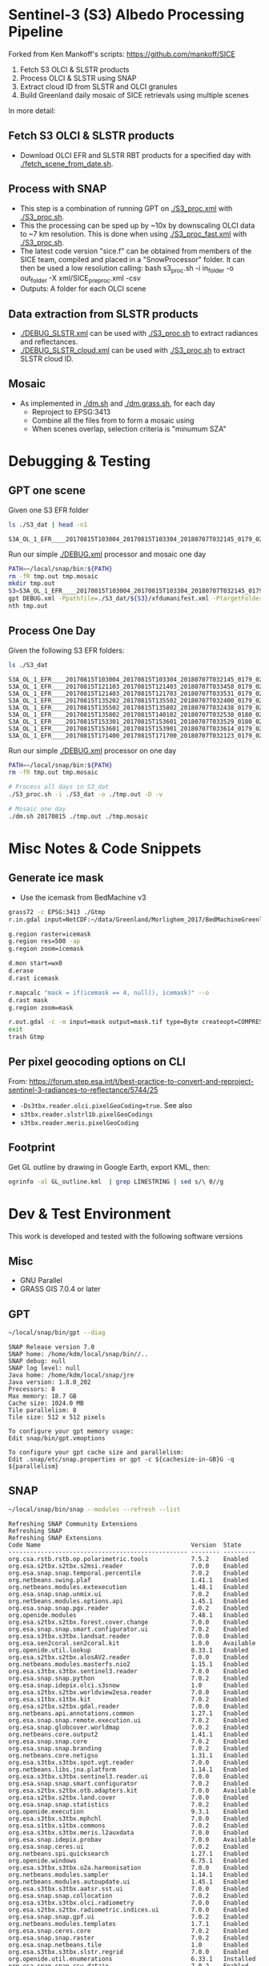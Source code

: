 
* Sentinel-3 (S3) Albedo Processing Pipeline
Forked from Ken Mankoff's scripts: https://github.com/mankoff/SICE

1. Fetch S3 OLCI & SLSTR products
2. Process OLCI & SLSTR using SNAP
3. Extract cloud ID from SLSTR and OLCI granules
4. Build Greenland daily mosaic of SICE retrievals using multiple scenes

In more detail:

** Fetch S3 OLCI & SLSTR products

+ Download OLCI EFR and SLSTR RBT products for a specified day with [[./fetch_scene_from_date.sh]].

** Process with SNAP

+ This step is a combination of running GPT on [[./S3_proc.xml]] with [[./S3_proc.sh]].
+ This the processing can be sped up by ~10x by downscaling OLCI data to ~7 km resolution. This is done when using [[./S3_proc_fast.xml]] with [[./S3_proc.sh]].
+ The latest code version "sice.f" can be obtained from members of the SICE team, compiled and placed in a "SnowProcessor" folder. It can then be used a low resolution calling: bash s3_proc.sh -i in_folder -o out_folder -X xml/SICE_preproc.xml -csv
+ Outputs: A folder for each OLCI scene

** Data extraction from SLSTR products
+ [[./DEBUG_SLSTR.xml]] can be used with [[./S3_proc.sh]] to extract radiances and reflectances.
+ [[./DEBUG_SLSTR_cloud.xml]] can be used with [[./S3_proc.sh]] to extract SLSTR cloud ID.

** Mosaic

+ As implemented in [[./dm.sh]] and [[./dm.grass.sh]], for each day
  + Reproject to EPSG:3413
  + Combine all the files from to form a mosaic using
  + When scenes overlap, selection criteria is "minumum SZA"

* Debugging & Testing

** GPT one scene

Given one S3 EFR folder

#+BEGIN_SRC sh :results verbatim :exports both
ls ./S3_dat | head -n1
#+END_SRC
#+RESULTS:
: S3A_OL_1_EFR____20170815T103004_20170815T103304_20180707T032145_0179_021_108_1620_LR2_R_NT_002.SEN3

Run our simple [[./DEBUG.xml]] processor and mosaic one day

#+BEGIN_SRC sh :results verbatim
PATH=~/local/snap/bin:${PATH}
rm -fR tmp.out tmp.mosaic
mkdir tmp.out
S3=S3A_OL_1_EFR____20170815T103004_20170815T103304_20180707T032145_0179_021_108_1620_LR2_R_NT_002.SEN3
gpt DEBUG.xml -Ppathfile=./S3_dat/${S3}/xfdumanifest.xml -PtargetFolder=./tmp.out
nth tmp.out
#+END_SRC
#+RESULTS:

** Process One Day

Given the following S3 EFR folders:

#+BEGIN_SRC sh :results verbatim :exports both
ls ./S3_dat
#+END_SRC
#+RESULTS:
: S3A_OL_1_EFR____20170815T103004_20170815T103304_20180707T032145_0179_021_108_1620_LR2_R_NT_002.SEN3
: S3A_OL_1_EFR____20170815T121103_20170815T121403_20180707T033458_0179_021_109_1620_LR2_R_NT_002.SEN3
: S3A_OL_1_EFR____20170815T121403_20170815T121703_20180707T033531_0179_021_109_1800_LR2_R_NT_002.SEN3
: S3A_OL_1_EFR____20170815T135202_20170815T135502_20180707T032400_0179_021_110_1620_LR2_R_NT_002.SEN3
: S3A_OL_1_EFR____20170815T135502_20170815T135802_20180707T032438_0179_021_110_1800_LR2_R_NT_002.SEN3
: S3A_OL_1_EFR____20170815T135802_20170815T140102_20180707T032538_0180_021_110_1980_LR2_R_NT_002.SEN3
: S3A_OL_1_EFR____20170815T153301_20170815T153601_20180707T033529_0180_021_111_1620_LR2_R_NT_002.SEN3
: S3A_OL_1_EFR____20170815T153601_20170815T153901_20180707T033614_0179_021_111_1800_LR2_R_NT_002.SEN3
: S3A_OL_1_EFR____20170815T171400_20170815T171700_20180707T032123_0179_021_112_1620_LR2_R_NT_002.SEN3

Run our simple [[./DEBUG.xml]] processor on one day

#+BEGIN_SRC sh :results verbatim
PATH=~/local/snap/bin:${PATH}
rm -fR tmp.out tmp.mosaic

# Process all days in S3_dat
./S3_proc.sh -i ./S3_dat -o ./tmp.out -D -v

# Mosaic one day
./dm.sh 20170815 ./tmp.out ./tmp.mosaic
#+END_SRC
#+RESULTS:

* Misc Notes & Code Snippets

** Generate ice mask
 
+ Use the icemask from BedMachine v3

#+BEGIN_SRC sh :results verbatim :eval no-export
grass72 -c EPSG:3413 ./Gtmp
r.in.gdal input=NetCDF:~/data/Greenland/Morlighem_2017/BedMachineGreenland-2017-09-20.nc:mask output=icemask

g.region raster=icemask
g.region res=500 -ap
g.region zoom=icemask

d.mon start=wx0
d.erase
d.rast icemask

r.mapcalc "mask = if(icemask == 4, null(), icemask)" --o
d.rast mask
g.region zoom=mask

r.out.gdal -c -m input=mask output=mask.tif type=Byte createopt=COMPRESS=DEFLATE --o
exit
trash Gtmp
#+END_SRC
#+RESULTS:

** Per pixel geocoding options on CLI

From: https://forum.step.esa.int/t/best-practice-to-convert-and-reproject-sentinel-3-radiances-to-reflectance/5744/25

+ =-Ds3tbx.reader.olci.pixelGeoCoding=true=. See also
+ =s3tbx.reader.slstrl1b.pixelGeoCodings=
+ =s3tbx.reader.meris.pixelGeoCoding=

** Footprint

Get GL outline by drawing in Google Earth, export KML, then:

#+BEGIN_SRC sh :results verbatim
ogrinfo -al GL_outline.kml  | grep LINESTRING | sed s/\ 0//g
#+END_SRC
#+RESULTS:
:   LINESTRING Z (-53.656510998614 82.4951349654326,-59.9608997952054 82.1309669419302,-67.7892790605668 80.5602726884285,-67.9606014394374 80.0218479599442,-67.6072679271745 79.3014049647312,-72.7375435732184 78.589499923855,-73.5413877637147 78.1636943551527,-72.9428482239824 77.383771707567,-69.0700767925261 76.0128312085861,-66.6509837672326 75.7624371858398,-60.3956740146368 75.8231961720352,-58.4311886831941 74.885454496734,-55.1967975793182 69.6980961092145,-53.856542195614 68.836827126205,-54.2986423614971 67.0754091899264,-53.556230345375 65.610957996411,-52.3863139424116 64.7989541895734,-52.3228757389159 64.0074120108603,-50.207636158087 62.10102160819,-48.6300832525784 60.7381422112742,-45.052233335019 59.7674821385312,-43.2890274040171 59.6436933230826,-42.4957557404764 60.3093279369714,-41.8486807919329 61.5655162642218,-41.696971498891 62.648646023379,-40.1106185043429 63.5452982243944,-39.9111533763437 64.794417571311,-38.0777963367496 65.4068477012585,-36.9899016468925 65.1987069880844,-31.2165494022336 67.7166128864512,-25.8502840866575 68.6303659153185,-21.6517276244872 70.0839769825896,-20.9932063064242 70.7880484213637,-21.2829833867197 72.9254092162205,-16.9050363384979 74.9601702268335,-17.1213527989912 79.6158229046929,-10.2883304040514 81.4244115757783,-14.0398740460794 81.9745362690188,-17.8112945221629 82.0131368667592,-28.5252333238728 83.7013945514435,-40.1075150451371 83.6651081451092,-53.656510998614 82.4951349654326)

* Dev & Test Environment

This work is developed and tested with the following software versions

** Misc
+ GNU Parallel
+ GRASS GIS 7.0.4 or later

** GPT

#+BEGIN_SRC sh :results verbatim :exports both
~/local/snap/bin/gpt --diag
#+END_SRC

#+RESULTS:
#+begin_example
SNAP Release version 7.0
SNAP home: /home/kdm/local/snap/bin//..
SNAP debug: null
SNAP log level: null
Java home: /home/kdm/local/snap/jre
Java version: 1.8.0_202
Processors: 8
Max memory: 18.7 GB
Cache size: 1024.0 MB
Tile parallelism: 8
Tile size: 512 x 512 pixels

To configure your gpt memory usage:
Edit snap/bin/gpt.vmoptions

To configure your gpt cache size and parallelism:
Edit .snap/etc/snap.properties or gpt -c ${cachesize-in-GB}G -q ${parallelism} 
#+end_example

** SNAP

#+BEGIN_SRC sh :results verbatim :exports both
~/local/snap/bin/snap --modules --refresh --list
#+END_SRC

#+RESULTS:
#+begin_example
Refreshing SNAP Community Extensions
Refreshing SNAP
Refreshing SNAP Extensions
Code Name                                          Version  State    
-------------------------------------------------- -------- ---------
org.csa.rstb.rstb.op.polarimetric.tools            7.5.2    Enabled  
org.esa.s2tbx.s2tbx.s2msi.reader                   7.0.0    Enabled  
org.esa.snap.snap.temporal.percentile              7.0.2    Enabled  
org.netbeans.swing.plaf                            1.41.1   Enabled  
org.netbeans.modules.extexecution                  1.48.1   Enabled  
org.esa.snap.snap.unmix.ui                         7.0.2    Enabled  
org.netbeans.modules.options.api                   1.45.1   Enabled  
org.esa.snap.snap.pgx.reader                       7.0.2    Enabled  
org.openide.modules                                7.48.1   Enabled  
org.esa.s2tbx.s2tbx.forest.cover.change            7.0.0    Enabled  
org.esa.snap.snap.smart.configurator.ui            7.0.2    Enabled  
org.esa.s3tbx.s3tbx.landsat.reader                 7.0.0    Enabled  
org.esa.sen2coral.sen2coral.kit                    1.0.0    Available
org.openide.util.lookup                            8.33.1   Enabled  
org.esa.s2tbx.s2tbx.alosAV2.reader                 7.0.0    Enabled  
org.netbeans.modules.masterfs.nio2                 1.15.1   Enabled  
org.esa.s3tbx.s3tbx.sentinel3.reader               7.0.0    Enabled  
org.esa.snap.snap.python                           7.0.2    Enabled  
org.esa.snap.idepix.olci.s3snow                    1.0      Enabled  
org.esa.s2tbx.s2tbx.worldview2esa.reader           7.0.0    Enabled  
org.esa.s1tbx.s1tbx.kit                            7.0.2    Enabled  
org.esa.s2tbx.s2tbx.gdal.reader                    7.0.0    Enabled  
org.netbeans.api.annotations.common                1.27.1   Enabled  
org.esa.snap.snap.remote.execution.ui              7.0.2    Enabled  
org.esa.snap.globcover.worldmap                    7.0.2    Enabled  
org.netbeans.core.output2                          1.41.1   Enabled  
org.esa.snap.snap.core                             7.0.2    Enabled  
org.esa.snap.snap.branding                         7.0.2    Enabled  
org.netbeans.core.netigso                          1.31.1   Enabled  
org.esa.s3tbx.s3tbx.spot.vgt.reader                7.0.0    Enabled  
org.netbeans.libs.jna.platform                     1.14.1   Enabled  
org.esa.s3tbx.s3tbx.sentinel3.reader.ui            7.0.0    Enabled  
org.esa.snap.snap.smart.configurator               7.0.2    Enabled  
org.esa.s2tbx.s2tbx.otb.adapters.kit               7.0.0    Available
org.esa.s2tbx.s2tbx.land.cover                     7.0.0    Enabled  
org.esa.snap.snap.statistics                       7.0.2    Enabled  
org.openide.execution                              9.3.1    Enabled  
org.esa.s3tbx.s3tbx.mphchl                         7.0.0    Enabled  
org.esa.s1tbx.s1tbx.commons                        7.0.2    Enabled  
org.esa.s3tbx.s3tbx.meris.l2auxdata                7.0.0    Enabled  
org.esa.snap.idepix.probav                         7.0.0    Available
org.esa.snap.ceres.ui                              7.0.2    Enabled  
org.netbeans.spi.quicksearch                       1.27.1   Enabled  
org.openide.windows                                6.75.1   Enabled  
org.esa.s3tbx.s3tbx.o2a.harmonisation              7.0.0    Enabled  
org.netbeans.modules.sampler                       1.14.1   Enabled  
org.netbeans.modules.autoupdate.ui                 1.45.1   Enabled  
org.esa.s3tbx.s3tbx.aatsr.sst.ui                   7.0.0    Enabled  
org.esa.snap.snap.collocation                      7.0.2    Enabled  
org.esa.s3tbx.s3tbx.olci.radiometry                7.0.0    Enabled  
org.esa.s2tbx.s2tbx.radiometric.indices.ui         7.0.0    Enabled  
org.esa.snap.snap.gpf.ui                           7.0.2    Enabled  
org.netbeans.modules.templates                     1.7.1    Enabled  
org.esa.snap.ceres.core                            7.0.2    Enabled  
org.esa.snap.snap.raster                           7.0.2    Enabled  
org.esa.snap.netbeans.tile                         1.0      Enabled  
org.esa.s3tbx.s3tbx.slstr.regrid                   7.0.0    Enabled  
org.openide.util.enumerations                      6.33.1   Installed
org.esa.snap.snap.csv.dataio                       7.0.2    Enabled  
org.netbeans.modules.extbrowser                    1.53.1   Enabled  
org.openide.actions                                6.39.1   Enabled  
org.openide.compat                                 6.39.1   Installed
org.esa.s2tbx.Pansharpening.bayes                  7.0.0    Available
org.esa.s1tbx.s1tbx.op.analysis.ui                 7.0.2    Enabled  
org.esa.snap.seadas.seadas.reader.ui               1.8      Enabled  
org.esa.snap.snap.pixel.extraction                 7.0.2    Enabled  
org.openide.loaders                                7.66.1   Enabled  
org.esa.s2tbx.s2tbx.gdal.reader.ui                 7.0.0    Enabled  
org.openide.nodes                                  7.45.1   Enabled  
org.netbeans.modules.keyring.fallback              1.8.1    Enabled  
org.esa.snap.snap.binning                          7.0.2    Enabled  
org.netbeans.swing.outline                         1.34.1   Enabled  
org.esa.s1tbx.s1tbx.op.feature.extraction          7.0.2    Enabled  
org.openide.io                                     1.49.1   Enabled  
org.esa.s3tbx.s3tbx.merisl3.reader                 7.0.0    Enabled  
org.esa.snap.snap.pixel.extraction.ui              7.0.2    Enabled  
org.jlinda.jlinda.nest                             7.0.2    Enabled  
org.esa.s3tbx.s3tbx.fub.wew.ui                     7.0.0    Enabled  
org.esa.s2tbx.s2tbx.spot.reader                    7.0.0    Enabled  
org.esa.s2tbx.s2tbx.radiometric.indices            7.0.0    Enabled  
net.java.html.geo                                  1.3.0    Installed
org.esa.snap.snap.gpf                              7.0.2    Enabled  
org.esa.snap.snap.land.cover.ui                    7.0.2    Enabled  
org.netbeans.libs.asm                              5.3.1    Enabled  
org.esa.s2tbx.s2tbx.muscate.reader                 7.0.0    Enabled  
org.esa.snap.snap.bigtiff                          7.0.2    Enabled  
org.esa.snap.snap.tango                            7.0.2    Enabled  
org.esa.s2tbx.s2tbx.grm.ui                         7.0.0    Enabled  
org.esa.s3tbx.s3tbx.meris.smac                     7.0.0    Enabled  
org.esa.smostbx.smos.tools                         5.6.0    Enabled  
org.netbeans.modules.masterfs.linux                1.13.1   Enabled  
org.netbeans.modules.favorites                     1.46.1   Enabled  
eu.s2gm.s2gm.snap.plugins                          1.2.2    Available
org.esa.s1tbx.s1tbx.op.sar.processing              7.0.2    Enabled  
org.esa.snap.snap.rut                              2.0      Available
org.netbeans.modules.options.keymap                1.37.1   Enabled  
org.esa.snap.snap.arcbingrid.reader                7.0.2    Enabled  
org.esa.snap.snap.envisat.reader                   7.0.2    Enabled  
org.netbeans.modules.queries                       1.43.1   Enabled  
org.esa.sen2coral.sen2coral.algorithms             1.0.0    Available
org.esa.snap.idepix.modis                          7.0.0    Available
org.esa.s3tbx.s3tbx.insitu.client.ui               7.0.0    Enabled  
org.vito.probavbox.probavbox.kit                   2.1.0.0  Enabled  
org.esa.s2tbx.s2tbx.rapideye.reader                7.0.0    Enabled  
org.esa.s3tbx.s3tbx.idepix                         7.0.0.0  Enabled  
org.netbeans.modules.editor.mimelookup             1.40.1   Enabled  
org.esa.smostbx.smos.gui                           5.6.0    Enabled  
org.esa.snap.snap.worldwind                        7.0.2    Enabled  
org.esa.s1tbx.s1tbx.rcp                            7.0.2    Enabled  
org.esa.snap.snap.jython                           7.0.2    Enabled  
org.esa.snap.ceres.glayer                          7.0.2    Enabled  
org.esa.s3tbx.s3tbx.arc.ui                         7.0.0    Enabled  
org.netbeans.libs.felix                            2.15.1   Enabled  
org.esa.s2tbx.Segmentation.cc                      7.0.0    Available
org.esa.s2tbx.s2tbx.s2msi.idepix                   7.0.0.0  Enabled  
org.csa.rstb.rstb.op.classification.ui             7.5.2    Enabled  
org.esa.snap.snap.pconvert                         7.0.2    Enabled  
org.esa.s3tbx.s3tbx.olci.o2corr                    1.0      Enabled  
org.esa.snap.snap.geotiff                          7.0.2    Enabled  
org.netbeans.modules.progress.ui                   1.33.1   Enabled  
org.esa.snap.snap.virtual.file.system.ui           7.0.2    Enabled  
org.netbeans.modules.masterfs.ui                   2.3.1.2  Enabled  
org.esa.snap.snap.rcp                              7.0.2    Enabled  
org.esa.s3tbx.s3tbx.atsr.reader                    7.0.0    Enabled  
org.netbeans.core.multiview                        1.44.1   Installed
org.esa.s1tbx.s1tbx.op.insar                       7.0.2    Enabled  
org.esa.sen2coral.sen2coral.inversion.ui           1.0.0    Available
net.java.html.boot.fx                              1.3.0    Installed
org.netbeans.api.visual                            2.47.1   Installed
org.esa.snap.snap.classification                   7.0.2    Enabled  
jcl.over.slf4j                                     1.7.5    Installed
org.netbeans.modules.keyring.impl                  1.24.1   Enabled  
org.openide.options                                6.37.1   Installed
org.openide.explorer                               6.62.1   Enabled  
org.esa.s2tbx.Pansharpening.rcs                    7.0.0    Available
org.openide.filesystems.compat8                    9.9.1    Enabled  
org.esa.snap.snap.cluster.analysis                 7.0.2    Enabled  
org.esa.snap.snap.classification.ui                7.0.2    Enabled  
org.esa.s1tbx.s1tbx.op.calibration.ui              7.0.2    Enabled  
org.esa.s2tbx.s2tbx.jp2.reader                     7.0.0    Enabled  
org.netbeans.core.osgi                             1.22.1   Installed
org.esa.snap.snap.getasse30.dem                    7.0.2    Enabled  
org.netbeans.modules.netbinox                      1.41.1   Installed
org.esa.s2tbx.s2tbx.ikonos.reader                  7.0.0    Enabled  
org.esa.snap.snap.product.library                  7.0.2    Enabled  
org.netbeans.core.ui                               1.45.1   Enabled  
org.esa.s3tbx.s3tbx.c2rcc                          7.0.0    Enabled  
org.netbeans.core.startup.base                     1.62.1.1 Enabled  
org.esa.snap.snap.watermask.ui                     7.0.2    Enabled  
org.esa.snap.snap.virtual.file.system              7.0.2    Enabled  
org.esa.snap.idepix.spotvgt                        7.0.0    Available
org.netbeans.modules.core.kit                      1.30.1   Enabled  
org.esa.s2tbx.s2tbx.worldview2.reader              7.0.0    Enabled  
org.esa.snap.idepix.landsat8                       7.0.0    Available
org.csa.rstb.rstb.kit                              7.5.2    Enabled  
org.esa.s2tbx.s2tbx.biophysical                    7.0.0    Enabled  
org.esa.sen2coral.sen2coral.inversion              1.0.0    Available
org.esa.smostbx.smos.reader                        5.6.0    Enabled  
org.netbeans.libs.junit4                           1.17.1   Installed
org.esa.s3tbx.s3tbx.meris.brr                      7.0.0    Enabled  
org.esa.s1tbx.s1tbx.op.utilities.ui                7.0.2    Enabled  
org.esa.snap.snap.sta                              7.0.2    Enabled  
org.esa.snap.idepix.viirs                          7.0.0    Available
org.netbeans.modules.autoupdate.services           1.52.1   Enabled  
org.esa.snap.seadas.seadas.reader                  1.8      Enabled  
org.esa.snap.snap.watermask                        7.0.2    Enabled  
org.esa.s1tbx.s1tbx.op.ocean.ui                    7.0.2    Enabled  
org.esa.smostbx.smos.kit                           5.6.0    Enabled  
org.esa.snap.snap.collocation.ui                   7.0.2    Enabled  
org.esa.snap.snap.dem                              7.0.2    Enabled  
org.netbeans.core.network                          1.10.1   Enabled  
org.esa.snap.idepix.olci                           7.0.0    Enabled  
org.esa.snap.snap.envi.reader                      7.0.2    Enabled  
org.netbeans.api.search                            1.21.1   Installed
org.openide.filesystems.nb                         9.9.1    Enabled  
org.netbeans.modules.keyring                       1.24.1   Enabled  
org.netbeans.core.windows                          2.81.1   Enabled  
org.netbeans.api.templates                         1.7.1    Enabled  
org.esa.snap.snap.netcdf                           7.0.2    Enabled  
org.esa.s3tbx.s3tbx.arc                            7.0.0    Enabled  
org.esa.s2tbx.s2tbx.s2msi.aerosol.retrieval        7.0.0.0  Enabled  
org.esa.s3tbx.s3tbx.alos.reader                    7.0.0    Enabled  
org.netbeans.modules.autoupdate.cli                1.13.1   Enabled  
org.esa.s1tbx.s1tbx.io.ephemeris                   7.0.2    Enabled  
org.esa.s2tbx.s2tbx.spectral.angle.mapper          7.0.0    Enabled  
org.netbeans.modules.uihandler                     2.35.1   Installed
org.esa.snap.snap.virtual.file.system.preferences. 7.0.2    Enabled  
org.esa.s1tbx.s1tbx.op.utilities                   7.0.2    Enabled  
org.esa.s2tbx.s2tbx.s2msi.reader.ui                7.0.0    Enabled  
org.esa.s2tbx.s2tbx.coregistration.ui              7.0.0    Enabled  
org.netbeans.modules.templatesui                   1.3.1    Installed
org.esa.s3tbx.s3tbx.fub.wew                        7.0.0    Enabled  
org.esa.snap.snap.binning.ui                       7.0.2    Enabled  
org.esa.s3tbx.s3tbx.owt.classification             7.0.0    Enabled  
org.esa.s2tbx.lib.gdal                             7.0.0    Enabled  
org.esa.s2tbx.sen2cor280                           7.0.0    Available
org.esa.snap.idepix.seawifs                        7.0.0    Available
org.esa.snap.netbeans.docwin                       1.0.2.0  Enabled  
org.esa.s2tbx.MultivariateAlterationDetector       7.0.0    Available
org.netbeans.bootstrap                             2.76.1   Enabled  
org.vito.probavbox.probavbox.reader                2.1.0.0  Enabled  
org.netbeans.modules.print                         7.26.1   Enabled  
org.jlinda.jlinda.core                             7.0.2    Enabled  
org.esa.s2tbx.s2tbx.kompsat2.reader                7.0.0    Enabled  
org.openide.util                                   9.7.1    Enabled  
org.netbeans.modules.spi.actions                   1.28.1   Installed
org.esa.s1tbx.s1tbx.op.feature.extraction.ui       7.0.2    Enabled  
com.airbus.snap.snap.novasar.reader                1.1.0    Available
org.esa.s3tbx.s3tbx.avhrr.reader                   7.0.0    Enabled  
org.esa.snap.ceres.jai                             7.0.2    Enabled  
org.esa.s2tbx.s2tbx.s2msi.mci.ui                   7.0.0    Enabled  
org.esa.snap.core.gpf.operators.tooladapter.snaphu 7.0.0    Available
org.esa.s2tbx.s2tbx.coregistration                 7.0.0    Enabled  
org.esa.s2tbx.s2tbx.reflectance.to.radiance        7.0.0    Enabled  
org.jlinda.jlinda.nest.ui                          7.0.2    Enabled  
org.esa.snap.idepix.meris                          7.0.0    Available
org.netbeans.core.io.ui                            1.30.1   Enabled  
org.netbeans.html.xhr4j                            1.3.0    Installed
org.netbeans.api.progress.compat8                  1.47.1   Installed
org.openide.dialogs                                7.42.1   Enabled  
org.esa.snap.blue.marble.worldmap                  7.0.2    Enabled  
org.esa.snap.snap.hdf5.writer                      7.0.2    Enabled  
org.esa.snap.snap.land.cover                       7.0.2    Enabled  
org.openide.awt                                    7.67.1   Enabled  
org.esa.snap.snap.slope                            1.0      Enabled  
org.esa.s3tbx.s3tbx.modis.reader                   7.0.0    Enabled  
org.esa.s3tbx.s3tbx.idepix.ui                      7.0.0.0  Enabled  
org.netbeans.api.io                                1.3.1    Enabled  
org.netbeans.api.intent                            1.2.1    Enabled  
org.esa.s3tbx.s3tbx.rad2refl                       7.0.0    Enabled  
com.iceye.esa.snap.iceye.slc.reader                2.0.7    Enabled  
org.csa.rstb.rstb.op.classification                7.5.2    Enabled  
org.csa.rstb.rstb.op.polarimetric.tools.ui         7.5.2    Enabled  
org.esa.s2tbx.s2tbx.alosPRI.reader                 7.0.0    Enabled  
org.esa.s2tbx.Pansharpening.lmvm                   7.0.0    Available
org.netbeans.api.progress.nb                       1.47.1   Enabled  
org.esa.s2tbx.s2tbx.pleiades.reader                7.0.0    Enabled  
org.esa.s2tbx.lib.openjpeg                         7.0.0    Enabled  
org.esa.s3tbx.s3tbx.slstr.pdu.stitching.ui         7.0.0    Enabled  
org.esa.s2tbx.s2tbx.preferences.ui                 7.0.0    Enabled  
org.esa.s3tbx.s3tbx.flhmci                         7.0.0    Enabled  
org.esa.s2tbx.s2tbx.forest.cover.change.ui         7.0.0    Enabled  
org.netbeans.api.progress                          1.47.1   Enabled  
net.java.html.sound                                1.3.0    Installed
ncsa.hdf.lib.hdf                                   2.7.1    Enabled  
org.esa.s2tbx.s2tbx.commons                        7.0.0    Enabled  
org.openide.util.ui                                9.6.1    Enabled  
org.esa.s2tbx.s2tbx.cache                          7.0.0    Enabled  
org.netbeans.libs.javafx                           2.7.1    Installed
org.esa.s3tbx.s3tbx.aatsr.sst                      7.0.0    Enabled  
org.openide.text                                   6.67.1   Enabled  
org.esa.smostbx.smos.ee2netcdf.ui                  5.6.0    Enabled  
org.esa.snap.snap.help                             7.0.2    Enabled  
org.esa.s3tbx.s3tbx.meris.ops                      7.0.0    Enabled  
org.esa.snap.snap.ui                               7.0.2    Enabled  
org.netbeans.libs.osgi                             1.21.1   Enabled  
org.esa.snap.idepix.s2msi                          7.0.0    Available
org.esa.s2tbx.s2tbx.s2msi.resampler                7.0.0    Enabled  
org.esa.s2tbx.s2tbx.spectral.angle.mapper.ui       7.0.0    Enabled  
org.esa.s2tbx.Segmentation.meanshift               7.0.0    Available
org.esa.s3tbx.s3tbx.flhmci.ui                      7.0.0    Enabled  
net.java.html.json                                 1.3.0    Installed
org.netbeans.core.startup                          1.62.1.1 Enabled  
org.esa.s3tbx.s3tbx.meris.radiometry               7.0.0    Enabled  
org.esa.smostbx.smos.dgg                           5.6.0    Enabled  
org.netbeans.core.execution                        1.41.1   Enabled  
org.esa.s3tbx.s3tbx.kit                            7.0.0    Enabled  
org.esa.s3tbx.s3tbx.meris.radiometry.ui            7.0.0    Enabled  
org.esa.smostbx.smos.lsmask                        5.6.0    Enabled  
org.esa.s1tbx.s1tbx.op.sar.processing.ui           7.0.2    Enabled  
org.esa.snap.ceres.binio                           7.0.2    Enabled  
org.netbeans.core                                  3.51.1   Enabled  
org.netbeans.modules.sendopts                      2.35.1   Enabled  
org.esa.snap.ceres.binding                         7.0.2    Enabled  
org.esa.snap.snap.raster.ui                        7.0.2    Enabled  
org.esa.s3tbx.s3tbx.aerosol.retrieval              7.0.0.0  Enabled  
org.jdesktop.layout                                1.33.1   Installed
net.java.html.boot                                 1.3.0    Installed
net.java.html.boot.script                          1.3.0    Installed
org.esa.snap.snap.engine.kit                       7.0.2    Enabled  
org.esa.snap.snap.product.library.ui               7.0.2    Enabled  
org.esa.snap.snap.sta.ui                           7.0.2    Enabled  
org.esa.s2tbx.s2tbx.reflectance.to.radiance.ui     7.0.0    Enabled  
org.csa.rstb.rstb.io                               7.5.2    Enabled  
org.netbeans.core.nativeaccess                     1.31.1   Enabled  
org.esa.snap.idepix.core                           7.0.0    Enabled  
org.esa.s3tbx.s3tbx.chris.reader                   7.0.0    Enabled  
org.esa.s3tbx.s3tbx.ppe.operator                   7.0.0    Enabled  
org.esa.snap.snap.engine.utilities                 7.0.2    Enabled  
org.esa.s2tbx.s2tbx.deimos.reader                  7.0.0    Enabled  
org.esa.snap.snap.dem.ui                           7.0.2    Enabled  
org.esa.s1tbx.s1tbx.op.sentinel1.ui                7.0.2    Enabled  
org.netbeans.modules.settings                      1.49.1   Enabled  
org.esa.s2tbx.sen2cor255                           7.0.0    Available
org.esa.snap.ceres.metadata                        7.0.2    Enabled  
org.esa.s2tbx.s2tbx.spot6.reader                   7.0.0    Enabled  
org.esa.s1tbx.s1tbx.op.sentinel1                   7.0.2    Enabled  
org.netbeans.modules.masterfs                      2.55.1.2 Enabled  
org.netbeans.lib.uihandler                         1.45.1   Installed
org.esa.s2tbx.SFSTextureExtraction                 7.0.0    Available
org.esa.sen2coral.sen2coral.algorithms.ui          1.0.0    Available
org.esa.s2tbx.Segmentation.watershed               7.0.0    Available
net.java.html                                      1.3.0    Installed
org.esa.s1tbx.s1tbx.op.insar.ui                    7.0.2    Enabled  
org.esa.smostbx.smos.ee2netcdf                     5.6.0    Enabled  
org.esa.s2tbx.s2tbx.cache.ui                       7.0.0    Enabled  
org.esa.s3tbx.s3tbx.slstr.pdu.stitching            7.0.0    Enabled  
org.netbeans.core.multitabs                        1.12.1.1 Enabled  
org.esa.s2tbx.s2tbx.sta.adapters.help              7.0.0    Enabled  
org.esa.s2tbx.s2tbx.s2msi.idepix.ui                7.0.0.0  Enabled  
org.netbeans.modules.editor.mimelookup.impl        1.32.1   Enabled  
org.esa.s3tbx.s3tbx.meris.sdr                      7.0.0    Enabled  
org.openide.filesystems                            9.10.1   Enabled  
org.esa.snap.snap.graph.builder                    7.0.2    Enabled  
org.esa.s2tbx.s2tbx.kit                            7.0.0    Enabled  
org.esa.s2tbx.Segmentation.mprofiles               7.0.0    Available
org.netbeans.modules.extexecution.base             1.4.1    Enabled  
org.netbeans.api.htmlui                            1.5.1    Installed
org.esa.s3tbx.s3tbx.rad2refl.ui                    7.0.0    Enabled  
org.esa.s1tbx.s1tbx.io                             7.0.2    Enabled  
org.netbeans.swing.tabcontrol                      1.56.1   Enabled  
org.esa.s2tbx.s2tbx.s2msi.mci                      7.0.0    Enabled  
org.netbeans.libs.jna                              1.44.1   Enabled  
org.esa.snap.snap.unmix                            7.0.2    Enabled  
org.netbeans.html.ko4j                             1.3.0    Installed
org.esa.s2tbx.s2tbx.grm                            7.0.0    Enabled  
org.esa.snap.snap.remote.execution                 7.0.2    Enabled  
org.esa.snap.snap.ndvi                             7.0.2    Enabled  
org.esa.s2tbx.s2tbx.jp2.writer                     7.0.0    Enabled  
org.esa.s3tbx.s3tbx.meris.cloud                    7.0.0    Enabled  
org.netbeans.modules.javahelp                      2.41.1   Enabled  
org.openide.execution.compat8                      9.2.1    Installed
org.esa.s3tbx.s3tbx.fu.operator                    7.0.0    Enabled  
org.esa.s1tbx.s1tbx.op.calibration                 7.0.2    Enabled  
org.netbeans.libs.jsr223                           1.35.1   Installed
-------------------------------------------------- -------- ---------
#+end_example


